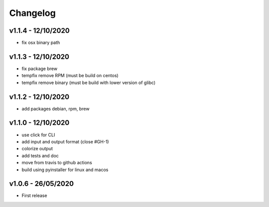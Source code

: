 =========
Changelog
=========

v1.1.4 - 12/10/2020
===================

- fix osx binary path

v1.1.3 - 12/10/2020
===================

- fix package brew
- tempfix remove RPM (must be build on centos)
- tempfix remove binary (must be build with lower version of glibc)

v1.1.2 - 12/10/2020
===================

- add packages debian, rpm, brew

v1.1.0 - 12/10/2020
===================

- use click for CLI
- add input and output format (close #GH-1)
- colorize output
- add tests and doc
- move from travis to github actions
- build using pyinstaller for linux and macos


v1.0.6 - 26/05/2020
===================
- First release
